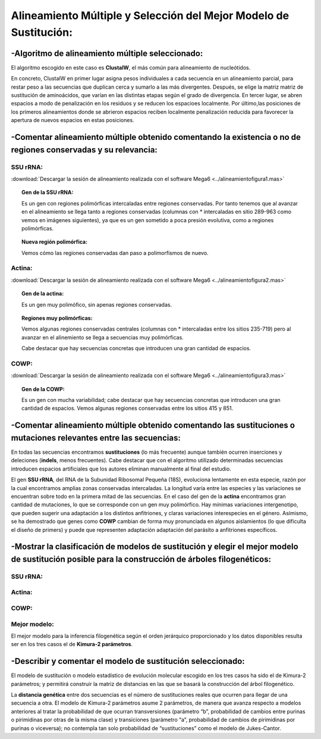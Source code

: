 #######################################################################
Alineamiento Múltiple y Selección del Mejor Modelo de Sustitución:
#######################################################################

-Algoritmo de alineamiento múltiple seleccionado:
###############################
El algoritmo escogido en este caso es **ClustalW**, el más común para alineamiento de nucleótidos.

En concreto, ClustalW en primer lugar asigna pesos individuales a cada secuencia en un alineamiento parcial, para restar peso a las secuencias que duplican cerca y sumarlo a las más divergentes. Después, se elige la matriz matriz de sustitución de aminoácidos, que varían en las distintas etapas según el grado de divergencia. En tercer lugar, se abren espacios a modo de penalización en los residuos y se reducen los espacioes localmente. Por último,las posiciones de los primeros alineamientos donde se abrieron espacios reciben localmente penalización reducida para favorecer la apertura de nuevos espacios en estas posiciones.

-Comentar alineamiento múltiple obtenido comentando la existencia o no de regiones conservadas y su relevancia:
##################################################

SSU rRNA:                                                    
***********************
:download:`Descargar la sesión de alineamiento realizada con el software Mega6 <../alineamientofigura1.mas>`

.. image:: AlineamientoSSUrRNA.png
   :scale: 75%
   :alt: SSU rRNA Fig 1
   :align: center

.. topic:: Gen de la SSU rRNA:

   Es un gen con regiones polimórficas intercaladas entre regiones conservadas. Por tanto tenemos que al avanzar en el alineamiento se llega tanto a regiones conservadas (columnas con * intercaladas en sitio 289-963 como vemos en imágenes siguientes), ya que es un gen sometido a poca presión evolutiva, como a regiones polimórficas.
.. image:: AlineamientoSSUrRNA2.png
   :scale: 15%
   :alt: SSU rRNA Fig 1
   :align: left

.. image:: AlineamientoSSUrRNA3.png
   :scale: 15%
   :alt: SSU rRNA Fig 1
   :align: right

.. image:: AlineamientoSSUrRNA4.png
   :scale: 30%
   :alt: SSU rRNA Fig 1
   :align: center

.. topic:: Nueva región polimórfica:

   Vemos cómo las regiones conservadas dan paso a polimorfismos de nuevo.
.. image:: AlineamientoSSUrRNA5.png
   :scale: 10%
   :alt: SSU rRNA Fig 1
   :align: center

Actina:                                                    
***********************
:download:`Descargar la sesión de alineamiento realizada con el software Mega6 <../alineamientofigura2.mas>`

.. image:: Alineamientoactina.png
   :scale: 75%
   :alt: Actina Fig 2
   :align: center

.. topic:: Gen de la actina:

   Es un gen muy polimófico, sin apenas regiones conservadas.
.. image:: Alineamientoactina2.png
   :scale: 15%
   :alt: Actina Fig 2
   :align: left

.. image:: Alineamientoactina3.png
   :scale: 15%
   :alt: Actina Fig 2
   :align: right



.. topic:: Regiones muy polimórficas:

   Vemos algunas regiones conservadas centrales (columnas con * intercaladas entre los sitios 235-719) pero al avanzar en el alinemiento se llega a secuencias muy polimórficas.
  
   Cabe destacar que hay secuencias concretas que introducen una gran cantidad de espacios.

.. image:: Alineamientoactina4.png
   :scale: 10%
   :alt: SSU rRNA Fig 3
   :align: center

COWP:                                                    
***********************
:download:`Descargar la sesión de alineamiento realizada con el software Mega6 <../alineamientofigura3.mas>`

.. image:: Alineamientocowp.png
   :scale: 75%
   :alt: COWP Fig 3
   :align: center

.. topic:: Gen de la COWP:

   Es un gen con mucha variabilidad; cabe destacar que hay secuencias concretas que introducen una gran cantidad de espacios. Vemos algunas regiones conservadas entre los sitios 415 y 851.
.. image:: Alineamientocowp2.png
   :scale: 25%
   :alt: COWP Fig 3
   :align: left

.. image:: Alineamientocowp3.png
   :scale: 25%
   :alt: COWP Fig 3
   :align: center

-Comentar alineamiento múltiple obtenido comentando las sustituciones o mutaciones relevantes entre las secuencias:
##################################################

En todas las secuencias encontramos **sustituciones** (lo más frecuente) aunque también ocurren inserciones y deleciones (**indels**, menos frecuentes). Cabe destacar que con el algoritmo utilizado determinadas secuencias introducen espacios artificiales que los autores eliminan manualmente al final del estudio.

El gen **SSU rRNA**, del RNA de la Subunidad Ribosomal Pequeña (18S), evoluciona lentamente en esta especie, razón por la cual encontramos amplias zonas conservadas intercaladas. La longitud varía entre las especies y las variaciones se encuentran sobre todo en la primera mitad de las secuencias.
En el caso del gen de la **actina** encontramos gran cantidad de mutaciones, lo que se corresponde con un gen muy polimórfico. Hay mínimas variaciones intergenotipo, que pueden sugerir una adaptación a los distintos anfitriones, y claras variaciones interespecies en el género.
Asímismo, se ha demostrado que genes como **COWP** cambian de forma muy pronunciada en algunos aislamientos (lo que dificulta el diseño de primers) y puede que representen adaptación adaptación del parásito a anfitriones específicos.

-Mostrar la clasificación de modelos de sustitución y elegir el mejor modelo de sustitución posible para la construcción de árboles filogenéticos:
##################################################

SSU rRNA:                                                    
***********************
.. image:: modelofig1.PNG
   :scale: 50%
   :alt: Jerarquía modelos
   :align: center

Actina:                                                    
***********************
.. image:: modelofig2.PNG
   :scale: 50%
   :alt: Jerarquía modelos
   :align: center

COWP:                                                    
***********************
.. image:: modelofig3.PNG
   :scale: 50%
   :alt: Jerarquía modelos
   :align: center

Mejor modelo:                                                    
***********************
El mejor modelo para la inferencia filogenética según el orden jerárquico proporcionado y los datos disponibles resulta ser en los tres casos el de **Kimura-2 parámetros**.

-Describir y comentar el modelo de sustitución seleccionado:
##################################################

El modelo de sustitución o modelo estadístico de evolución molecular escogido en los tres casos ha sido el de Kimura-2 parámetros; y permitirá construir la matriz de distancias en las que se basará la construcción del árbol filogenético.
 
.. image:: Kimura.png
   :scale: 35%
   :alt: Kimura
   :align: left
La **distancia genética** entre dos secuencias es el número de sustituciones reales que ocurren para llegar de una secuencia a otra. El modelo de Kimura-2 parámetros asume 2 parámetros, de manera que avanza respecto a modelos anteriores al tratar la probabilidad de que ocurran transversiones (parámetro “b”, probabilidad de cambios entre purinas o pirimidinas por otras de la misma clase) y transiciones (parámetro “a”, probabilidad de cambios de pirimidinas por purinas o viceversa); no contempla tan solo probabilidad de “sustituciones” como el modelo de Jukes-Cantor.


